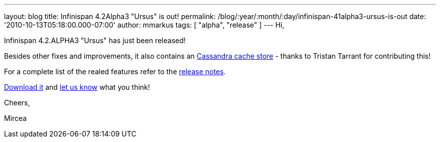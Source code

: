 ---
layout: blog
title: Infinispan 4.2Alpha3 "Ursus" is out!
permalink: /blog/:year/:month/:day/infinispan-41alpha3-ursus-is-out
date: '2010-10-13T05:18:00.000-07:00'
author: mmarkus
tags: [ "alpha", "release" ]
---
Hi,



Infinispan 4.2.ALPHA3 "Ursus" has just been released!

Besides other fixes and improvements, it also contains an
https://jira.jboss.org/browse/ISPN-653[Cassandra cache store] - thanks
to Tristan Tarrant for contributing this!

For a complete list of the realed features refer to the
https://jira.jboss.org/secure/ReleaseNote.jspa?projectId=12310799&version=12315530[release
notes].

http://www.jboss.org/infinispan/downloads[Download it] and
http://community.jboss.org/en/infinispan?view=discussions[let us know]
what you think!



Cheers,

Mircea
